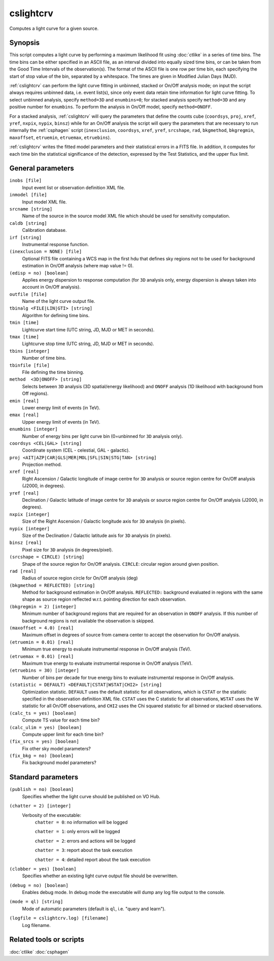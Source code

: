 .. _cslightcrv:

cslightcrv
==========

Computes a light curve for a given source.


Synopsis
--------

This script computes a light curve by performing a maximum likelihood fit
using :doc:`ctlike` in a series of time bins. The time bins can be either
specified in an ASCII file, as an interval divided into equally sized time
bins, or can be taken from the Good Time Intervals of the observation(s).
The format of the ASCII file is one row per time bin, each specifying the
start of stop value of the bin, separated by a whitespace. The times are
given in Modified Julian Days (MJD).

:ref:`cslightcrv` can perform the light curve fitting in unbinned, stacked or
On/Off analysis mode; on input the script always requires unbinned data, i.e.
event list(s), since only event data retain time information for light curve
fitting. To select unbinned analysis, specify ``method=3D`` and ``enumbins=0``;
for stacked analysis specify ``method=3D`` and any positive number for ``enumbins``.
To perform the analysis in On/Off model, specify ``method=ONOFF``.

For a stacked analysis, :ref:`cslightcrv` will query the parameters that define
the counts cube (``coordsys``, ``proj``, ``xref``, ``yref``, ``nxpix``, ``nypix``,
``binsz``) while for an On/Off analysis the script will query the parameters that
are necessary to run internally the :ref:`csphagen` script (``inexclusion``, ``coordsys``,
``xref``, ``yref``, ``srcshape``, ``rad``, ``bkgmethod``, ``bkgregmin``, ``maxoffset``,
``etruemin``, ``etruemax``, ``etruebins``).

:ref:`cslightcrv` writes the fitted model parameters and their statistical errors
in a FITS file. In addition, it computes for each time bin the statistical 
significance of the detection, expressed by the Test Statistics, and the 
upper flux limit.


General parameters
------------------

``inobs [file]``
    Input event list or observation definition XML file.

``inmodel [file]``
    Input model XML file.

``srcname [string]``
    Name of the source in the source model XML file which should be used
    for sensitivity computation.

``caldb [string]``
    Calibration database.

``irf [string]``
    Instrumental response function.

``(inexclusion = NONE) [file]``
    Optional FITS file containing a WCS map in the first hdu that defines sky
    regions not to be used for background estimation in On/Off analysis (where
    map value != 0).

``(edisp = no) [boolean]``
    Applies energy dispersion to response computation (for ``3D`` analysis only,
    energy dispersion is always taken into account in On/Off analysis).

``outfile [file]``
    Name of the light curve output file.

``tbinalg <FILE|LIN|GTI> [string]``
    Algorithm for defining time bins.

``tmin [time]``
    Lightcurve start time (UTC string, JD, MJD or MET in seconds).

``tmax [time]``
    Lightcurve stop time (UTC string, JD, MJD or MET in seconds).

``tbins [integer]``
    Number of time bins.

``tbinfile [file]``
    File defining the time binning.

``method  <3D|ONOFF> [string]``
    Selects between ``3D`` analysis (3D spatial/energy likelihood) and ``ONOFF``
    analysis (1D likelihood with background from Off regions).

``emin [real]``
    Lower energy limit of events (in TeV).

``emax [real]``
    Upper energy limit of events (in TeV).

``enumbins [integer]``
    Number of energy bins per light curve bin (0=unbinned for ``3D`` analysis only).

``coordsys <CEL|GAL> [string]``
    Coordinate system (CEL - celestial, GAL - galactic).

``proj <AIT|AZP|CAR|GLS|MER|MOL|SFL|SIN|STG|TAN> [string]``
    Projection method.

``xref [real]``
    Right Ascension / Galactic longitude of image centre for ``3D`` analysis or
    source region centre for On/Off analysis (J2000, in degrees).

``yref [real]``
    Declination / Galactic latitude of image centre for ``3D`` analysis or
    source region centre for On/Off analysis (J2000, in degrees).

``nxpix [integer]``
    Size of the Right Ascension / Galactic longitude axis for ``3D`` analysis (in pixels).

``nypix [integer]``
    Size of the Declination / Galactic latitude axis for ``3D`` analysis (in pixels).

``binsz [real]``
    Pixel size for ``3D`` analysis (in degrees/pixel).

``(srcshape = CIRCLE) [string]``
    Shape of the source region for On/Off analysis.
    ``CIRCLE``: circular region around given position.

``rad [real]``
    Radius of source region circle for On/Off analysis (deg)

``(bkgmethod = REFLECTED) [string]``
    Method for background estimation in On/Off analysis.
    ``REFLECTED:`` background evaluated in regions with the same shape as
    source region reflected w.r.t. pointing direction for each observation.

``(bkgregmin = 2) [integer]``
    Minimum number of background regions that are required for an observation in
    ``ONOFF`` analysis. If this number of background regions is not available the
    observation is skipped.

``(maxoffset = 4.0) [real]``
    Maximum offset in degrees of source from camera center to accept the
    observation for On/Off analysis.

``(etruemin = 0.01) [real]``
    Minimum true energy to evaluate instrumental response in On/Off analysis (TeV).

``(etruemax = 0.01) [real]``
    Maximum true energy to evaluate instrumental response in On/Off analysis (TeV).

``(etruebins = 30) [integer]``
    Number of bins per decade for true energy bins to evaluate instrumental
    response in On/Off analysis.

``(statistic = DEFAULT) <DEFAULT|CSTAT|WSTAT|CHI2> [string]``
    Optimization statistic. ``DEFAULT`` uses the default statistic for all
    observations, which is ``CSTAT`` or the statistic specified in the
    observation definition XML file. ``CSTAT`` uses the C statistic for
    all observations, ``WSTAT`` uses the W statistic for all On/Off
    observations, and ``CHI2`` uses the Chi squared statistic for all
    binned or stacked observations.

``(calc_ts = yes) [boolean]``
    Compute TS value for each time bin?

``(calc_ulim = yes) [boolean]``
    Compute upper limit for each time bin?

``(fix_srcs = yes) [boolean]``
    Fix other sky model parameters?

``(fix_bkg = no) [boolean]``
    Fix background model parameters?


Standard parameters
-------------------

``(publish = no) [boolean]``
    Specifies whether the light curve should be published on VO Hub.

``(chatter = 2) [integer]``
    Verbosity of the executable:
     ``chatter = 0``: no information will be logged

     ``chatter = 1``: only errors will be logged

     ``chatter = 2``: errors and actions will be logged

     ``chatter = 3``: report about the task execution

     ``chatter = 4``: detailed report about the task execution

``(clobber = yes) [boolean]``
    Specifies whether an existing light curve output file should be overwritten.

``(debug = no) [boolean]``
    Enables debug mode. In debug mode the executable will dump any log file
    output to the console.

``(mode = ql) [string]``
    Mode of automatic parameters (default is ``ql``, i.e. "query and learn").

``(logfile = cslightcrv.log) [filename]``
    Log filename.


Related tools or scripts
------------------------

:doc:`ctlike`
:doc:`csphagen`
